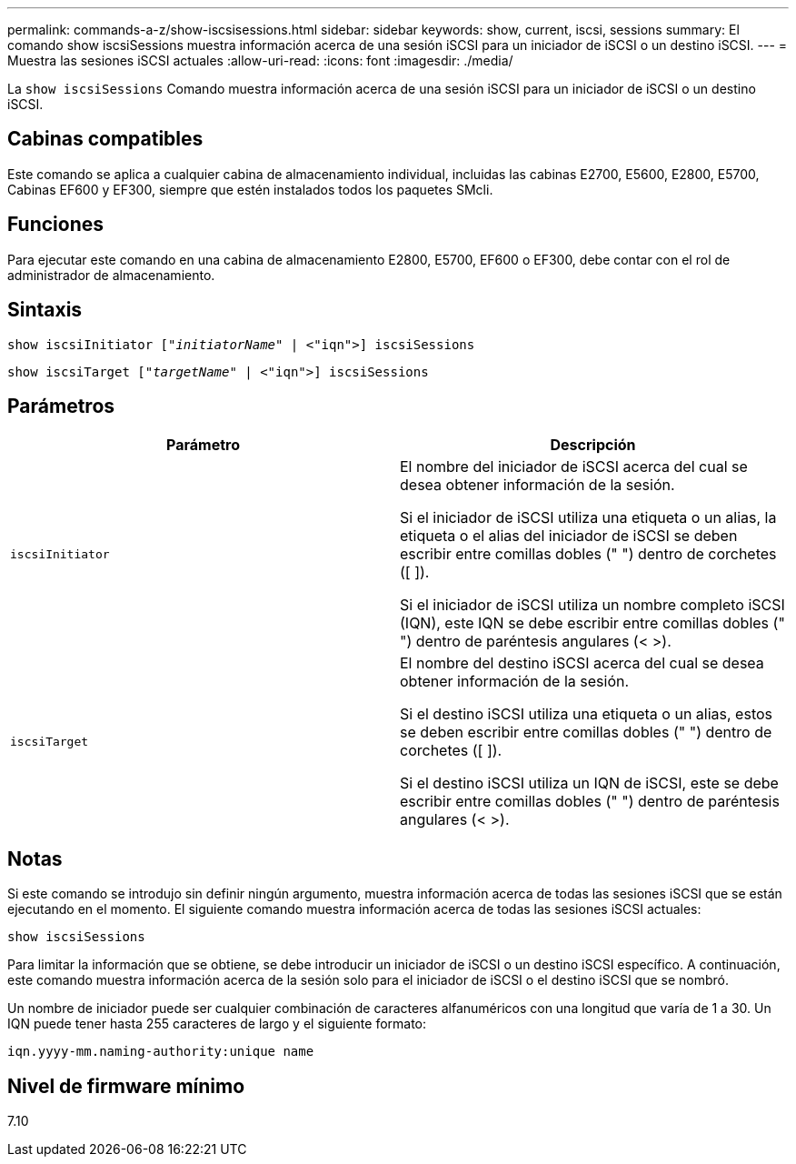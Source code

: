 ---
permalink: commands-a-z/show-iscsisessions.html 
sidebar: sidebar 
keywords: show, current, iscsi, sessions 
summary: El comando show iscsiSessions muestra información acerca de una sesión iSCSI para un iniciador de iSCSI o un destino iSCSI. 
---
= Muestra las sesiones iSCSI actuales
:allow-uri-read: 
:icons: font
:imagesdir: ./media/


[role="lead"]
La `show iscsiSessions` Comando muestra información acerca de una sesión iSCSI para un iniciador de iSCSI o un destino iSCSI.



== Cabinas compatibles

Este comando se aplica a cualquier cabina de almacenamiento individual, incluidas las cabinas E2700, E5600, E2800, E5700, Cabinas EF600 y EF300, siempre que estén instalados todos los paquetes SMcli.



== Funciones

Para ejecutar este comando en una cabina de almacenamiento E2800, E5700, EF600 o EF300, debe contar con el rol de administrador de almacenamiento.



== Sintaxis

[listing, subs="+macros"]
----
show iscsiInitiator pass:quotes[["_initiatorName_"] | <"iqn">] iscsiSessions
----
[listing, subs="+macros"]
----
show iscsiTarget pass:quotes[["_targetName_"] | <"iqn">] iscsiSessions
----


== Parámetros

[cols="2*"]
|===
| Parámetro | Descripción 


 a| 
`iscsiInitiator`
 a| 
El nombre del iniciador de iSCSI acerca del cual se desea obtener información de la sesión.

Si el iniciador de iSCSI utiliza una etiqueta o un alias, la etiqueta o el alias del iniciador de iSCSI se deben escribir entre comillas dobles (" ") dentro de corchetes ([ ]).

Si el iniciador de iSCSI utiliza un nombre completo iSCSI (IQN), este IQN se debe escribir entre comillas dobles (" ") dentro de paréntesis angulares (< >).



 a| 
`iscsiTarget`
 a| 
El nombre del destino iSCSI acerca del cual se desea obtener información de la sesión.

Si el destino iSCSI utiliza una etiqueta o un alias, estos se deben escribir entre comillas dobles (" ") dentro de corchetes ([ ]).

Si el destino iSCSI utiliza un IQN de iSCSI, este se debe escribir entre comillas dobles (" ") dentro de paréntesis angulares (< >).

|===


== Notas

Si este comando se introdujo sin definir ningún argumento, muestra información acerca de todas las sesiones iSCSI que se están ejecutando en el momento. El siguiente comando muestra información acerca de todas las sesiones iSCSI actuales:

[listing]
----
show iscsiSessions
----
Para limitar la información que se obtiene, se debe introducir un iniciador de iSCSI o un destino iSCSI específico. A continuación, este comando muestra información acerca de la sesión solo para el iniciador de iSCSI o el destino iSCSI que se nombró.

Un nombre de iniciador puede ser cualquier combinación de caracteres alfanuméricos con una longitud que varía de 1 a 30. Un IQN puede tener hasta 255 caracteres de largo y el siguiente formato:

[listing]
----
iqn.yyyy-mm.naming-authority:unique name
----


== Nivel de firmware mínimo

7.10
